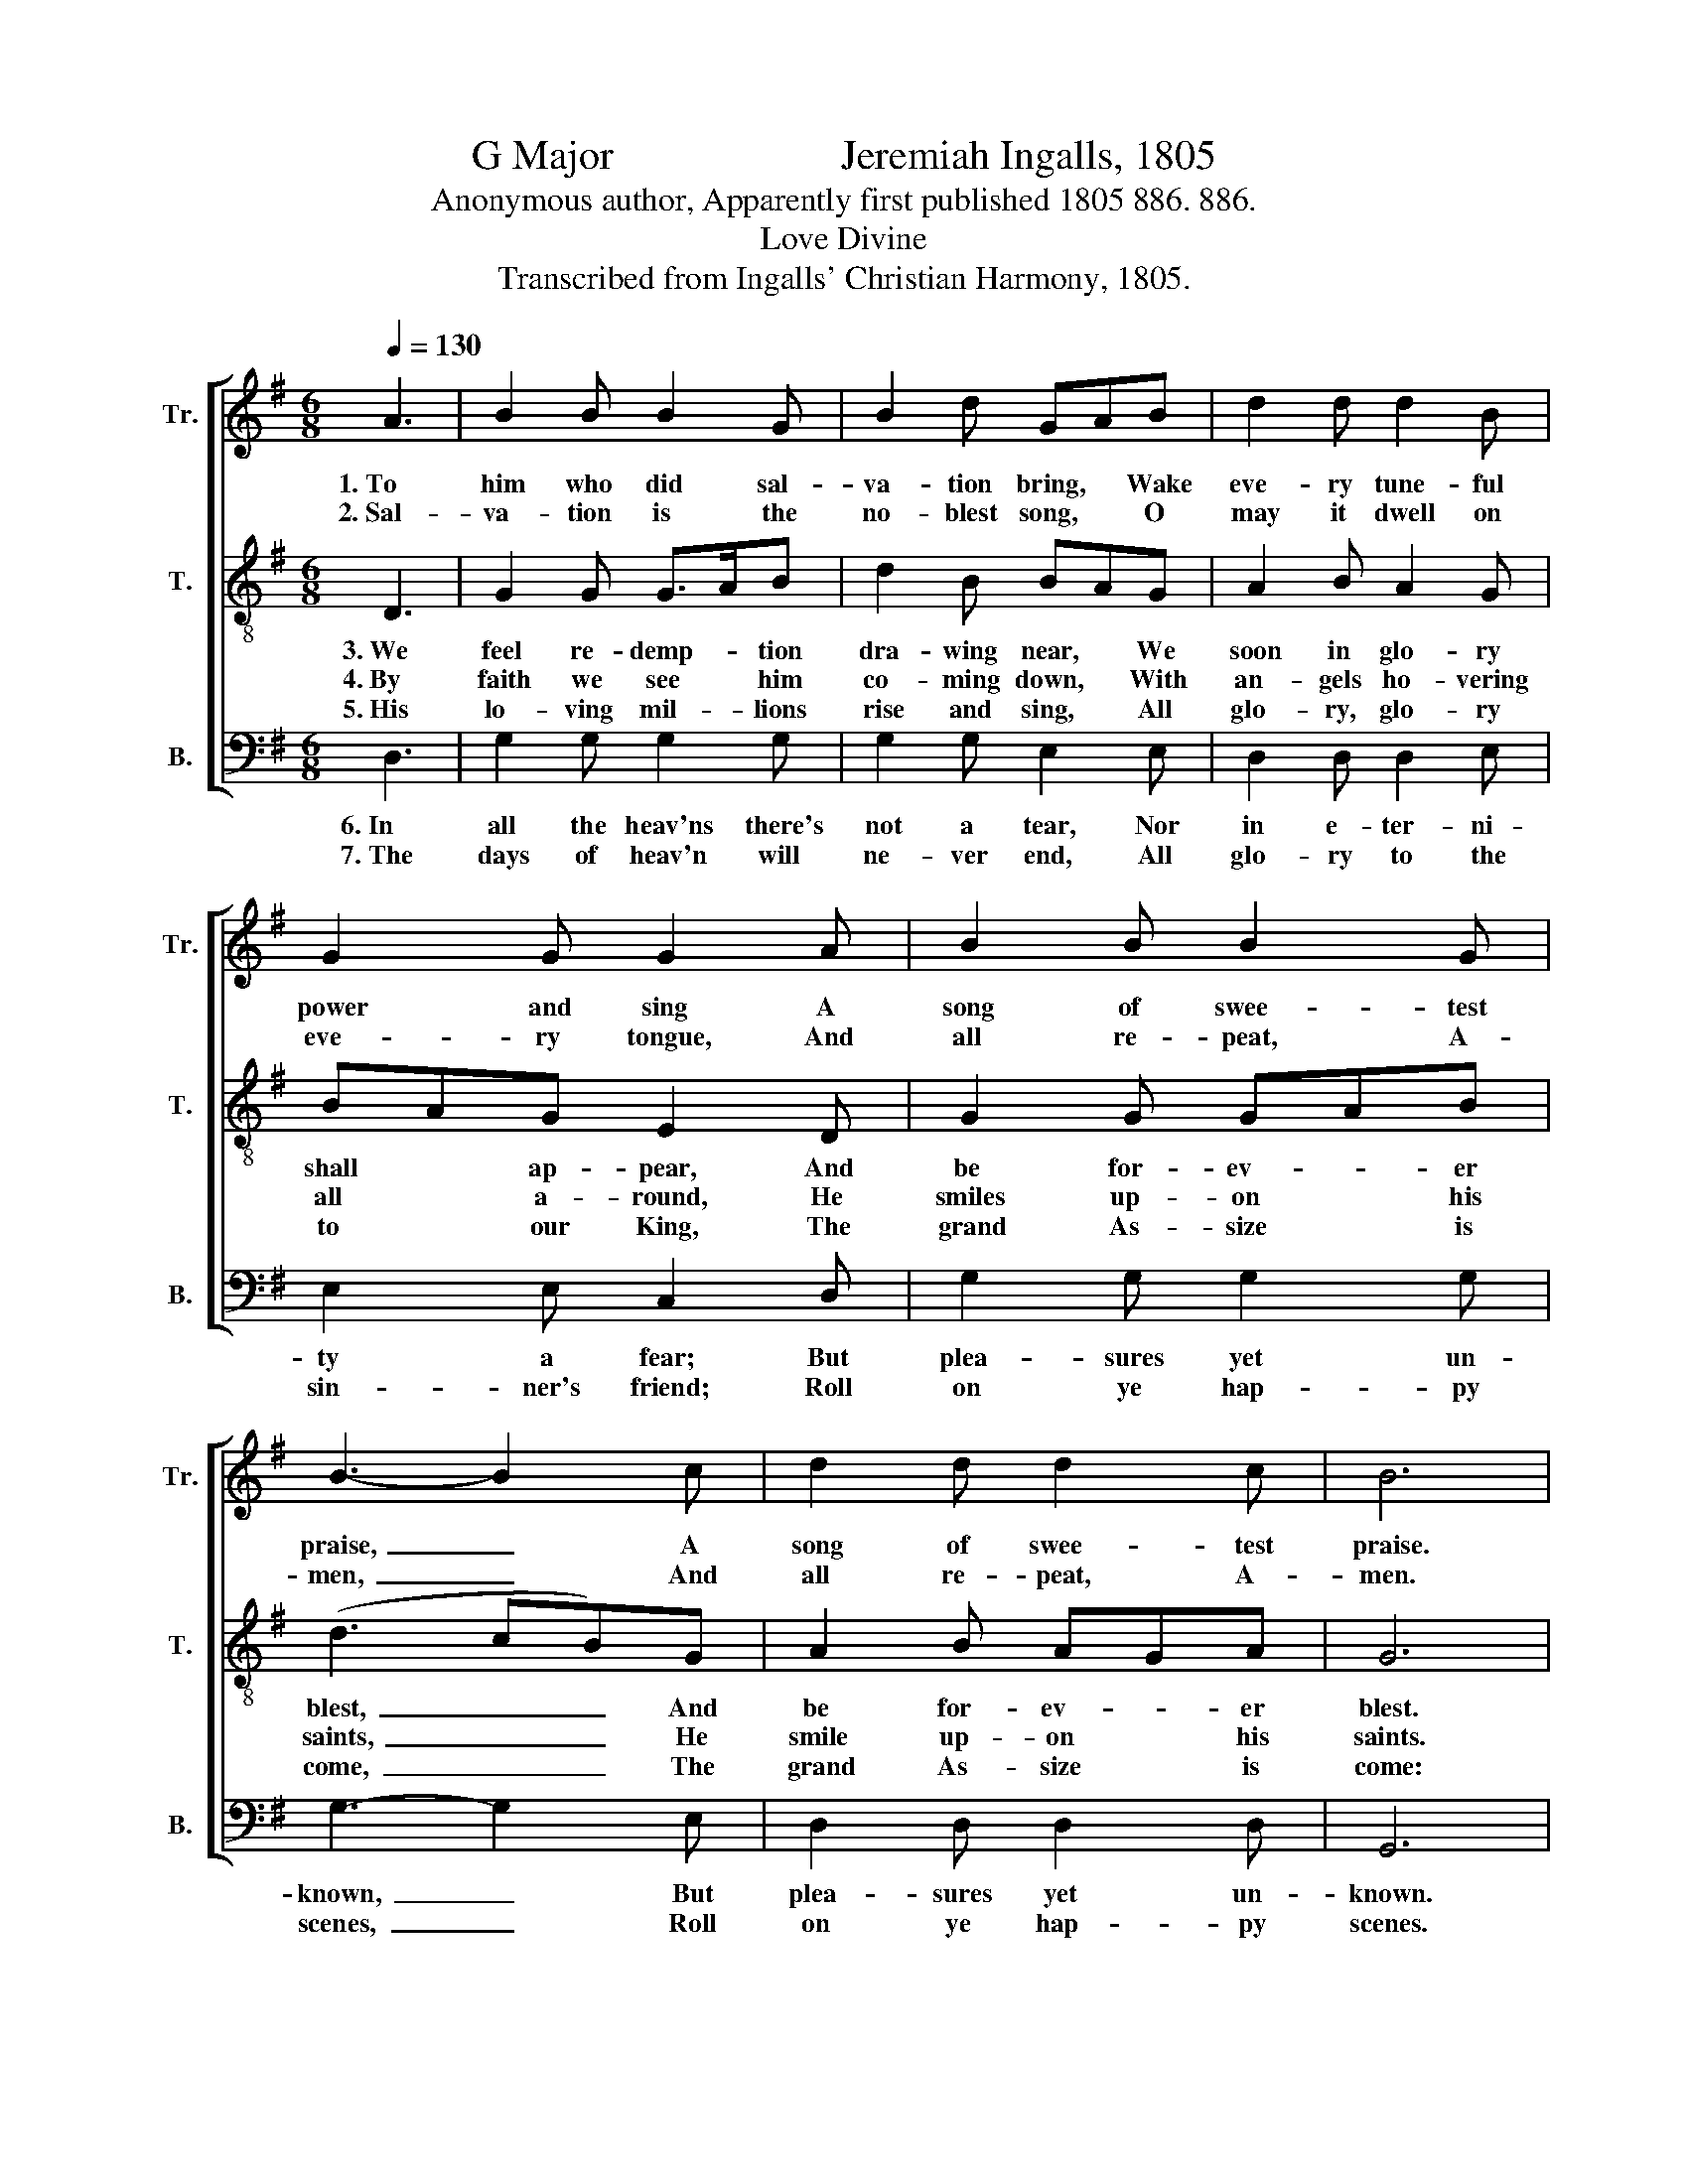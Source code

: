 X:1
T:G Major                      Jeremiah Ingalls, 1805
T:Anonymous author, Apparently first published 1805 886. 886.
T:Love Divine
T:Transcribed from Ingalls' Christian Harmony, 1805.
%%score [ 1 2 3 ]
L:1/8
Q:1/4=130
M:6/8
K:G
V:1 treble nm="Tr." snm="Tr."
V:2 treble-8 nm="T." snm="T."
V:3 bass nm="B." snm="B."
V:1
 A3 | B2 B B2 G | B2 d GAB | d2 d d2 B | G2 G G2 A | B2 B B2 G | B3- B2 c | d2 d d2 c | B6 | %9
w: 1.~To|him who did sal-|va- tion bring, * Wake|eve- ry tune- ful|power and sing A|song of swee- test|praise,~ _ A|song of swee- test|praise.|
w: 2.~Sal-|va- tion is the|no- blest song, * O|may it dwell on|eve- ry tongue, And|all re- peat, A-|men,~ _ And|all re- peat, A-|men.|
 z2 z B3 |: c2 B A2 B | cde B3 | (d2 c) B2 G | d2 d G2 G | G2 A B2 B | B2 B B3- | B2 c d2 d |1 %17
w: His|grace dif- fu- ses|as * the rain,|Crowns * na- ture's|flo- wery hills and|plains, And spreads a|thou- sand ways,~|_ And spreads a|
w: The|Lord has come from|heav'n * to earth,|To * give his|peo- ple se- cond|birth, And make us|his a- gain,~|_ And make us|
 d2 c B3- | B3 B3 :|2 d2 c B3- | B3 |] %21
w: thou- sand ways.~|_ His|thou- sand ways.||
w: his a- gain.~|_ The|his a- gain.||
V:2
 D3 | G2 G G>AB | d2 B BAG | A2 B A2 G | BAG E2 D | G2 G GAB | (d3 cB)G | A2 B AGA | G6 | %9
w: 3.~We|feel re- demp- * tion|dra- wing near, * We|soon in glo- ry|shall * ap- pear, And|be for- ev- * er|blest,~ _ _ And|be for- ev- * er|blest.|
w: 4.~By|faith we see * him|co- ming down, * With|an- gels ho- vering|all * a- round, He|smiles up- on * his|saints,~ _ _ He|smile up- on * his|saints.|
w: 5.~His|lo- ving mil- * lions|rise and sing, * All|glo- ry, glo- ry|to * our King, The|grand As- size * is|come,~ _ _ The|grand As- size * is|come:|
 z2 z d3 |: e2 e e2 ^d | e^de g3 | (g2 e) d2 B | AGA BAG | E2 D G2 G | GAB (d3 | dB)G A2 B |1 %17
w: The|pro- mise ne- ver|can * de- lay,|Our * Je- sus|now * is on * the|way, To give his|peo- * ple rest,~|_ _ To give his|
w: He|cries a- loud in|mel- * ting strains,|"I * come to|save * you from * yur|pains, And end your|sore * com- plaints,~|_ _ To end your|
w: The|ev- er- las- ting|doors * fly wide,|The * church all|glo- * rious as * a|bride, And Je- sus|takes * her home,~|_ _ And Je- sus|
 AGA G3- | G3 d3 :|2 AGA G3- | G3 |] %21
w: peo- * ple rest.~|_ The|peo- * ple rest.||
w: sore * com- plaints.~|_ He|sore * com- plaints."||
w: takes * her home.~|_ The|takes * her home.||
V:3
 D,3 | G,2 G, G,2 G, | G,2 G, E,2 E, | D,2 D, D,2 E, | E,2 E, C,2 D, | G,2 G, G,2 G, | %6
w: 6.~In|all the heav'ns there's|not a tear, Nor|in e- ter- ni-|ty a fear; But|plea- sures yet un-|
w: 7.~The|days of heav'n will|ne- ver end, All|glo- ry to the|sin- ner's friend; Roll|on ye hap- py|
 G,3- G,2 E, | D,2 D, D,2 D, | G,,6 | z2 z B,3 |: A,2 A, A,2 B, | A,B,A, G,3 | (G,2 A,) B,2 G, | %13
w: known,~ _ But|plea- sures yet un-|known.|From|heav'n to heav'n we|sound * the bliss,|O! * what a|
w: scenes,~ _ Roll|on ye hap- py|scenes.|Ye|wing- ed se- raphs|help * us praise|The * an- cient|
 D,2 D, E,2 E, | C,2 D, G,2 G, | G,2 G, G,3- | G,2 E, D,2 D, |1 D,2 D, G,,3- | G,,3 B,3 :|2 %19
w: glo- rious heav'n is|this, For- ev- er|round the throne,~|_ For- ev- er|round the throne.~|_ From|
w: of e- ter- nal|days, Our Je- sus|ev- er reigns.~|_ Our Je- sus|ev- er reigns.~|_ Ye|
 D,2 D, G,,3- | G,,3 |] %21
w: round the throne.||
w: ev- er reigns.||

